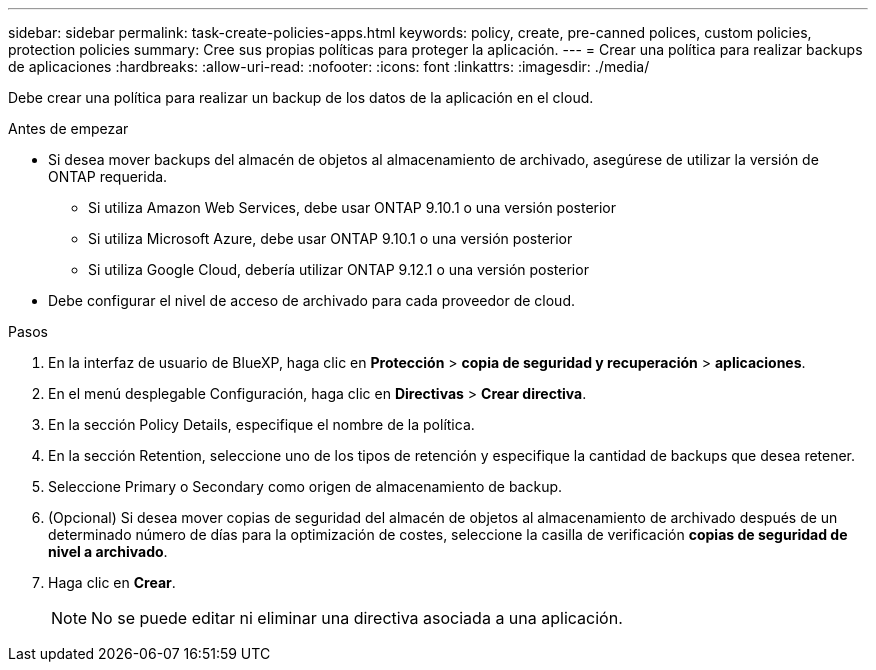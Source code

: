 ---
sidebar: sidebar 
permalink: task-create-policies-apps.html 
keywords: policy, create, pre-canned polices, custom policies, protection policies 
summary: Cree sus propias políticas para proteger la aplicación. 
---
= Crear una política para realizar backups de aplicaciones
:hardbreaks:
:allow-uri-read: 
:nofooter: 
:icons: font
:linkattrs: 
:imagesdir: ./media/


[role="lead"]
Debe crear una política para realizar un backup de los datos de la aplicación en el cloud.

.Antes de empezar
* Si desea mover backups del almacén de objetos al almacenamiento de archivado, asegúrese de utilizar la versión de ONTAP requerida.
+
** Si utiliza Amazon Web Services, debe usar ONTAP 9.10.1 o una versión posterior
** Si utiliza Microsoft Azure, debe usar ONTAP 9.10.1 o una versión posterior
** Si utiliza Google Cloud, debería utilizar ONTAP 9.12.1 o una versión posterior


* Debe configurar el nivel de acceso de archivado para cada proveedor de cloud.


.Pasos
. En la interfaz de usuario de BlueXP, haga clic en *Protección* > *copia de seguridad y recuperación* > *aplicaciones*.
. En el menú desplegable Configuración, haga clic en *Directivas* > *Crear directiva*.
. En la sección Policy Details, especifique el nombre de la política.
. En la sección Retention, seleccione uno de los tipos de retención y especifique la cantidad de backups que desea retener.
. Seleccione Primary o Secondary como origen de almacenamiento de backup.
. (Opcional) Si desea mover copias de seguridad del almacén de objetos al almacenamiento de archivado después de un determinado número de días para la optimización de costes, seleccione la casilla de verificación *copias de seguridad de nivel a archivado*.
. Haga clic en *Crear*.
+

NOTE: No se puede editar ni eliminar una directiva asociada a una aplicación.


